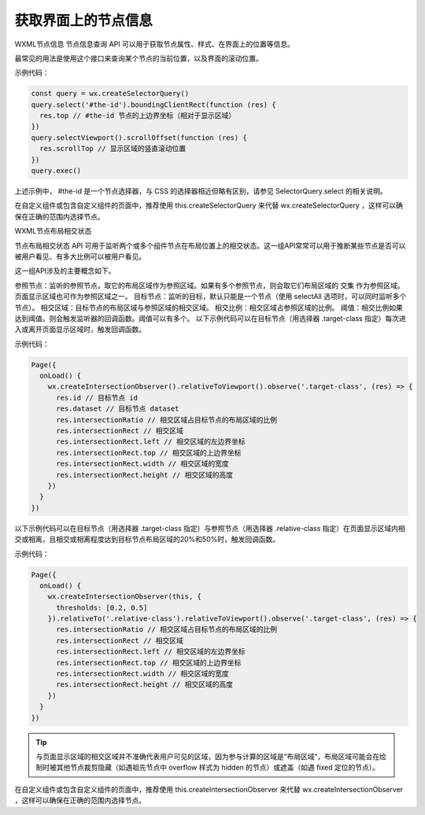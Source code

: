 获取界面上的节点信息
===========================

WXML节点信息
节点信息查询 API 可以用于获取节点属性、样式、在界面上的位置等信息。

最常见的用法是使用这个接口来查询某个节点的当前位置，以及界面的滚动位置。

示例代码：


.. code:: js

  const query = wx.createSelectorQuery()
  query.select('#the-id').boundingClientRect(function (res) {
    res.top // #the-id 节点的上边界坐标（相对于显示区域）
  })
  query.selectViewport().scrollOffset(function (res) {
    res.scrollTop // 显示区域的竖直滚动位置
  })
  query.exec()

上述示例中， #the-id 是一个节点选择器，与 CSS 的选择器相近但略有区别，请参见 SelectorQuery.select 的相关说明。

在自定义组件或包含自定义组件的页面中，推荐使用 this.createSelectorQuery 来代替 wx.createSelectorQuery ，这样可以确保在正确的范围内选择节点。

WXML节点布局相交状态

节点布局相交状态 API 可用于监听两个或多个组件节点在布局位置上的相交状态。这一组API常常可以用于推断某些节点是否可以被用户看见、有多大比例可以被用户看见。

这一组API涉及的主要概念如下。

参照节点：监听的参照节点，取它的布局区域作为参照区域。如果有多个参照节点，则会取它们布局区域的 交集 作为参照区域。页面显示区域也可作为参照区域之一。
目标节点：监听的目标，默认只能是一个节点（使用 selectAll 选项时，可以同时监听多个节点）。
相交区域：目标节点的布局区域与参照区域的相交区域。
相交比例：相交区域占参照区域的比例。
阈值：相交比例如果达到阈值，则会触发监听器的回调函数。阈值可以有多个。
以下示例代码可以在目标节点（用选择器 .target-class 指定）每次进入或离开页面显示区域时，触发回调函数。

示例代码：


.. code:: js

  Page({
    onLoad() {
      wx.createIntersectionObserver().relativeToViewport().observe('.target-class', (res) => {
        res.id // 目标节点 id
        res.dataset // 目标节点 dataset
        res.intersectionRatio // 相交区域占目标节点的布局区域的比例
        res.intersectionRect // 相交区域
        res.intersectionRect.left // 相交区域的左边界坐标
        res.intersectionRect.top // 相交区域的上边界坐标
        res.intersectionRect.width // 相交区域的宽度
        res.intersectionRect.height // 相交区域的高度
      })
    }
  })

以下示例代码可以在目标节点（用选择器 .target-class 指定）与参照节点（用选择器 .relative-class 指定）在页面显示区域内相交或相离，且相交或相离程度达到目标节点布局区域的20%和50%时，触发回调函数。

示例代码：


.. code:: js

  Page({
    onLoad() {
      wx.createIntersectionObserver(this, {
        thresholds: [0.2, 0.5]
      }).relativeTo('.relative-class').relativeToViewport().observe('.target-class', (res) => {
        res.intersectionRatio // 相交区域占目标节点的布局区域的比例
        res.intersectionRect // 相交区域
        res.intersectionRect.left // 相交区域的左边界坐标
        res.intersectionRect.top // 相交区域的上边界坐标
        res.intersectionRect.width // 相交区域的宽度
        res.intersectionRect.height // 相交区域的高度
      })
    }
  })

.. tip:: 与页面显示区域的相交区域并不准确代表用户可见的区域，因为参与计算的区域是“布局区域”，布局区域可能会在绘制时被其他节点裁剪隐藏（如遇祖先节点中 overflow 样式为 hidden 的节点）或遮盖（如遇 fixed 定位的节点）。

在自定义组件或包含自定义组件的页面中，推荐使用 this.createIntersectionObserver 来代替 wx.createIntersectionObserver ，这样可以确保在正确的范围内选择节点。